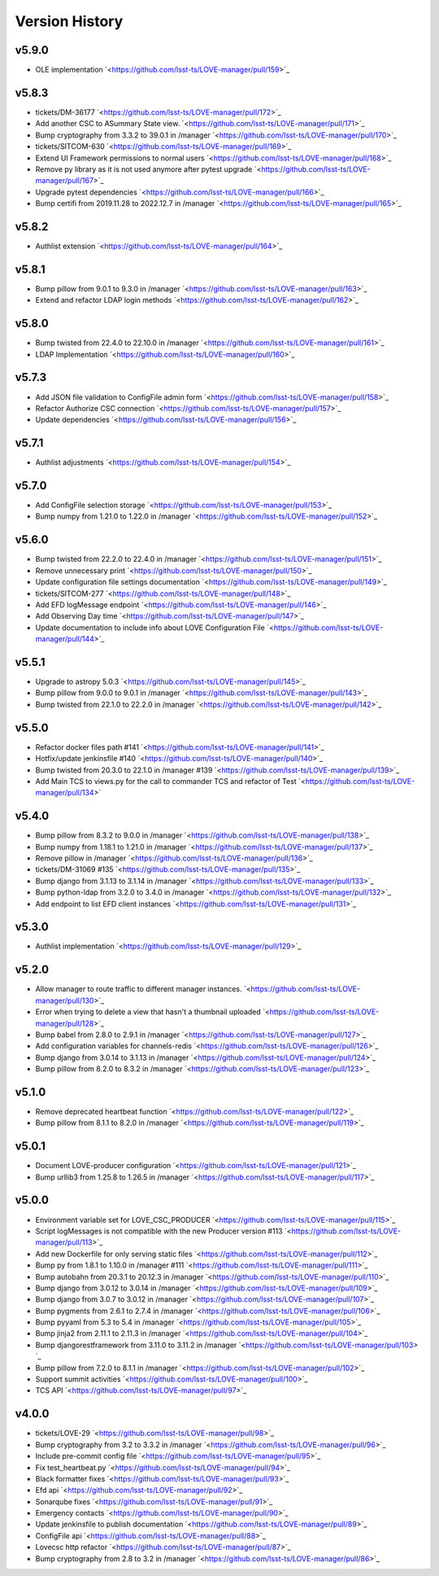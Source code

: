 ===============
Version History
===============

v5.9.0
-------

* OLE implementation ´<https://github.com/lsst-ts/LOVE-manager/pull/159>´_

v5.8.3
-------

* tickets/DM-36177 ´<https://github.com/lsst-ts/LOVE-manager/pull/172>´_
* Add another CSC to ASummary State view. ´<https://github.com/lsst-ts/LOVE-manager/pull/171>´_
* Bump cryptography from 3.3.2 to 39.0.1 in /manager ´<https://github.com/lsst-ts/LOVE-manager/pull/170>´_
* tickets/SITCOM-630 ´<https://github.com/lsst-ts/LOVE-manager/pull/169>´_
* Extend UI Framework permissions to normal users ´<https://github.com/lsst-ts/LOVE-manager/pull/168>´_
* Remove py library as it is not used anymore after pytest upgrade ´<https://github.com/lsst-ts/LOVE-manager/pull/167>´_
* Upgrade pytest dependencies ´<https://github.com/lsst-ts/LOVE-manager/pull/166>´_
* Bump certifi from 2019.11.28 to 2022.12.7 in /manager ´<https://github.com/lsst-ts/LOVE-manager/pull/165>´_


v5.8.2
-------

* Authlist extension ´<https://github.com/lsst-ts/LOVE-manager/pull/164>´_

v5.8.1
------

* Bump pillow from 9.0.1 to 9.3.0 in /manager ´<https://github.com/lsst-ts/LOVE-manager/pull/163>´_
* Extend and refactor LDAP login methods ´<https://github.com/lsst-ts/LOVE-manager/pull/162>´_

v5.8.0
-------

* Bump twisted from 22.4.0 to 22.10.0 in /manager ´<https://github.com/lsst-ts/LOVE-manager/pull/161>´_
* LDAP Implementation ´<https://github.com/lsst-ts/LOVE-manager/pull/160>´_


v5.7.3
-------

* Add JSON file validation to ConfigFile admin form ´<https://github.com/lsst-ts/LOVE-manager/pull/158>´_
* Refactor Authorize CSC connection ´<https://github.com/lsst-ts/LOVE-manager/pull/157>´_
* Update dependencies ´<https://github.com/lsst-ts/LOVE-manager/pull/156>´_

v5.7.1
-------

* Authlist adjustments ´<https://github.com/lsst-ts/LOVE-manager/pull/154>´_

v5.7.0
-------

* Add ConfigFile selection storage ´<https://github.com/lsst-ts/LOVE-manager/pull/153>´_
* Bump numpy from 1.21.0 to 1.22.0 in /manager ´<https://github.com/lsst-ts/LOVE-manager/pull/152>´_

v5.6.0
-------

* Bump twisted from 22.2.0 to 22.4.0 in /manager ´<https://github.com/lsst-ts/LOVE-manager/pull/151>´_
* Remove unnecessary print ´<https://github.com/lsst-ts/LOVE-manager/pull/150>´_
* Update configuration file settings documentation ´<https://github.com/lsst-ts/LOVE-manager/pull/149>´_
* tickets/SITCOM-277 ´<https://github.com/lsst-ts/LOVE-manager/pull/148>´_
* Add EFD logMessage endpoint ´<https://github.com/lsst-ts/LOVE-manager/pull/146>´_
* Add Observing Day time ´<https://github.com/lsst-ts/LOVE-manager/pull/147>´_
* Update documentation to include info about LOVE Configuration File ´<https://github.com/lsst-ts/LOVE-manager/pull/144>´_

v5.5.1
-------

* Upgrade to astropy 5.0.3 ´<https://github.com/lsst-ts/LOVE-manager/pull/145>´_
* Bump pillow from 9.0.0 to 9.0.1 in /manager ´<https://github.com/lsst-ts/LOVE-manager/pull/143>´_
* Bump twisted from 22.1.0 to 22.2.0 in /manager ´<https://github.com/lsst-ts/LOVE-manager/pull/142>´_

v5.5.0
-------

* Refactor docker files path #141 ´<https://github.com/lsst-ts/LOVE-manager/pull/141>´_
* Hotfix/update jenkinsfile #140 ´<https://github.com/lsst-ts/LOVE-manager/pull/140>´_
* Bump twisted from 20.3.0 to 22.1.0 in /manager #139 ´<https://github.com/lsst-ts/LOVE-manager/pull/139>´_
* Add Main TCS to views.py for the call to commander TCS and refactor of Test ´<https://github.com/lsst-ts/LOVE-manager/pull/134>´

v5.4.0
-------

* Bump pillow from 8.3.2 to 9.0.0 in /manager ´<https://github.com/lsst-ts/LOVE-manager/pull/138>´_
* Bump numpy from 1.18.1 to 1.21.0 in /manager ´<https://github.com/lsst-ts/LOVE-manager/pull/137>´_
* Remove pillow in /manager ´<https://github.com/lsst-ts/LOVE-manager/pull/136>´_
* tickets/DM-31069 #135 ´<https://github.com/lsst-ts/LOVE-manager/pull/135>´_
* Bump django from 3.1.13 to 3.1.14 in /manager ´<https://github.com/lsst-ts/LOVE-manager/pull/133>´_
* Bump python-ldap from 3.2.0 to 3.4.0 in /manager ´<https://github.com/lsst-ts/LOVE-manager/pull/132>´_
* Add endpoint to list EFD client instances ´<https://github.com/lsst-ts/LOVE-manager/pull/131>´_

v5.3.0
-------

* Authlist implementation ´<https://github.com/lsst-ts/LOVE-manager/pull/129>´_

v5.2.0
-------

* Allow manager to route traffic to different manager instances. ´<https://github.com/lsst-ts/LOVE-manager/pull/130>´_
* Error when trying to delete a view that hasn't a thumbnail uploaded ´<https://github.com/lsst-ts/LOVE-manager/pull/128>´_
* Bump babel from 2.8.0 to 2.9.1 in /manager ´<https://github.com/lsst-ts/LOVE-manager/pull/127>´_
* Add configuration variables for channels-redis ´<https://github.com/lsst-ts/LOVE-manager/pull/126>´_
* Bump django from 3.0.14 to 3.1.13 in /manager ´<https://github.com/lsst-ts/LOVE-manager/pull/124>´_
* Bump pillow from 8.2.0 to 8.3.2 in /manager ´<https://github.com/lsst-ts/LOVE-manager/pull/123>´_

v5.1.0
-------

* Remove deprecated heartbeat function ´<https://github.com/lsst-ts/LOVE-manager/pull/122>´_
* Bump pillow from 8.1.1 to 8.2.0 in /manager ´<https://github.com/lsst-ts/LOVE-manager/pull/119>´_

v5.0.1
-------

* Document LOVE-producer configuration ´<https://github.com/lsst-ts/LOVE-manager/pull/121>´_
* Bump urllib3 from 1.25.8 to 1.26.5 in /manager ´<https://github.com/lsst-ts/LOVE-manager/pull/117>´_


v5.0.0
-------

* Environment variable set for LOVE_CSC_PRODUCER ´<https://github.com/lsst-ts/LOVE-manager/pull/115>´_
* Script logMessages is not compatible with the new Producer version #113 ´<https://github.com/lsst-ts/LOVE-manager/pull/113>´_
* Add new Dockerfile for only serving static files ´<https://github.com/lsst-ts/LOVE-manager/pull/112>´_
* Bump py from 1.8.1 to 1.10.0 in /manager #111 ´<https://github.com/lsst-ts/LOVE-manager/pull/111>´_
* Bump autobahn from 20.3.1 to 20.12.3 in /manager ´<https://github.com/lsst-ts/LOVE-manager/pull/110>´_
* Bump django from 3.0.12 to 3.0.14 in /manager ´<https://github.com/lsst-ts/LOVE-manager/pull/109>´_
* Bump django from 3.0.7 to 3.0.12 in /manager ´<https://github.com/lsst-ts/LOVE-manager/pull/107>´_
* Bump pygments from 2.6.1 to 2.7.4 in /manager ´<https://github.com/lsst-ts/LOVE-manager/pull/106>´_
* Bump pyyaml from 5.3 to 5.4 in /manager ´<https://github.com/lsst-ts/LOVE-manager/pull/105>´_
* Bump jinja2 from 2.11.1 to 2.11.3 in /manager ´<https://github.com/lsst-ts/LOVE-manager/pull/104>´_
* Bump djangorestframework from 3.11.0 to 3.11.2 in /manager ´<https://github.com/lsst-ts/LOVE-manager/pull/103>´_
* Bump pillow from 7.2.0 to 8.1.1 in /manager ´<https://github.com/lsst-ts/LOVE-manager/pull/102>´_
* Support summit activities ´<https://github.com/lsst-ts/LOVE-manager/pull/100>´_
* TCS API ´<https://github.com/lsst-ts/LOVE-manager/pull/97>´_


v4.0.0
-------

* tickets/LOVE-29 ´<https://github.com/lsst-ts/LOVE-manager/pull/98>´_
* Bump cryptography from 3.2 to 3.3.2 in /manager ´<https://github.com/lsst-ts/LOVE-manager/pull/96>´_
* Include pre-commit config file ´<https://github.com/lsst-ts/LOVE-manager/pull/95>´_
* Fix test_heartbeat.py ´<https://github.com/lsst-ts/LOVE-manager/pull/94>´_
* Black formatter fixes ´<https://github.com/lsst-ts/LOVE-manager/pull/93>´_
* Efd api ´<https://github.com/lsst-ts/LOVE-manager/pull/92>´_
* Sonarqube fixes ´<https://github.com/lsst-ts/LOVE-manager/pull/91>´_
* Emergency contacts ´<https://github.com/lsst-ts/LOVE-manager/pull/90>´_
* Update jenkinsfile to publish documentation ´<https://github.com/lsst-ts/LOVE-manager/pull/89>´_
* ConfigFile api ´<https://github.com/lsst-ts/LOVE-manager/pull/88>´_
* Lovecsc http refactor ´<https://github.com/lsst-ts/LOVE-manager/pull/87>´_
* Bump cryptography from 2.8 to 3.2 in /manager ´<https://github.com/lsst-ts/LOVE-manager/pull/86>´_